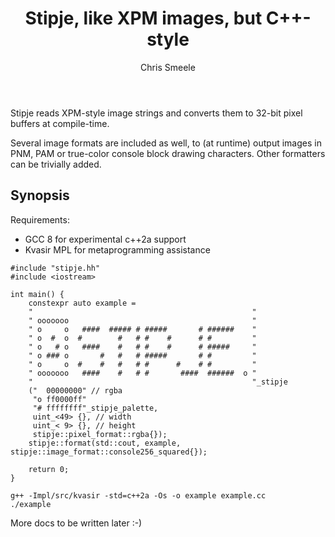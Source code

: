 #+TITLE: Stipje, like XPM images, but C++-style
#+AUTHOR: Chris Smeele

Stipje reads XPM-style image strings and converts them to 32-bit pixel buffers
at compile-time.

Several image formats are included as well, to (at runtime) output images in
PNM, PAM or true-color console block drawing characters. Other formatters can
be trivially added.

** Synopsis

Requirements:

- GCC 8 for experimental c++2a support
- Kvasir MPL for metaprogramming assistance

#+BEGIN_SRC C++
#include "stipje.hh"
#include <iostream>

int main() {
    constexpr auto example =
    "                                                 "
    " ooooooo                                         "
    " o     o   ####  ##### # #####       # ######    "
    " o  #  o  #        #   # #    #      # #         "
    " o   # o   ####    #   # #    #      # #####     "
    " o ### o       #   #   # #####       # #         "
    " o     o  #    #   #   # #      #    # #         "
    " ooooooo   ####    #   # #       ####  ######  o "
    "                                                 "_stipje
    ("  00000000" // rgba
     "o ff0000ff"
     "# ffffffff"_stipje_palette,
     uint_<49> {}, // width
     uint_< 9> {}, // height
     stipje::pixel_format::rgba{});
    stipje::format(std::cout, example, stipje::image_format::console256_squared{});

    return 0;
}
#+END_SRC

: g++ -Impl/src/kvasir -std=c++2a -Os -o example example.cc
: ./example

[[./example.png]]

More docs to be written later :-)
